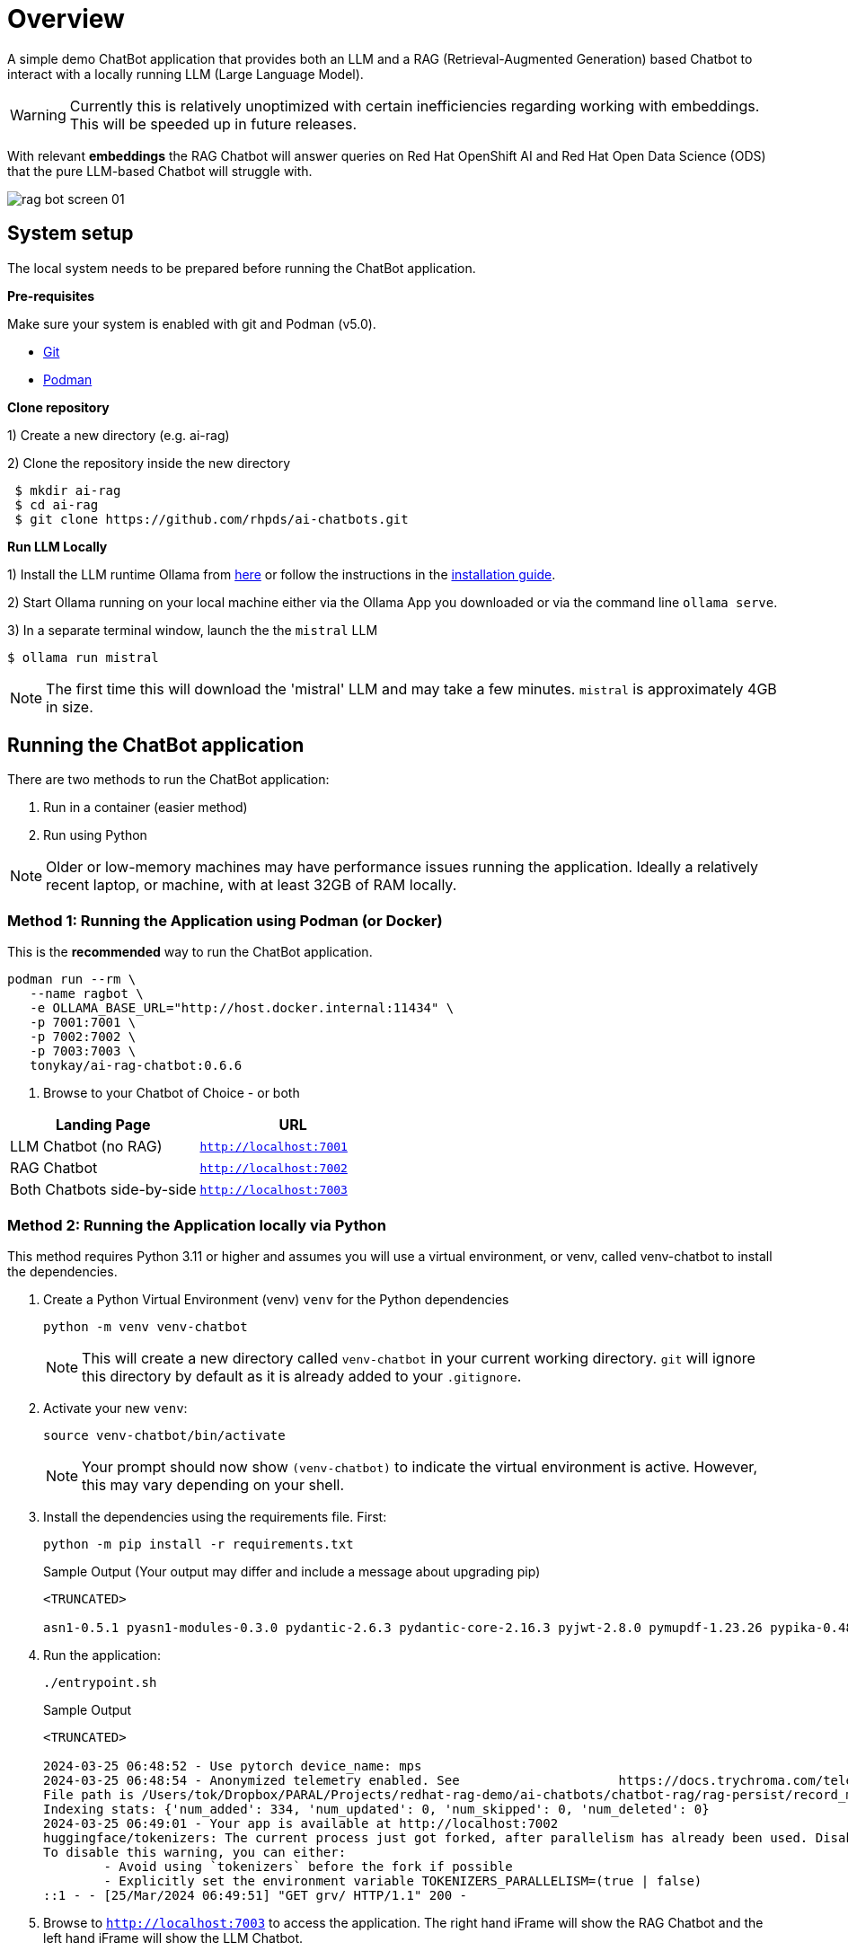 = Overview

A simple demo ChatBot application that provides both an LLM and a RAG (Retrieval-Augmented Generation) based Chatbot to interact with a locally running LLM (Large Language Model).

WARNING: Currently this is relatively unoptimized with certain inefficiencies regarding working with embeddings. This will be speeded up in future releases.

With relevant *embeddings* the RAG Chatbot will answer queries on Red Hat OpenShift AI and Red Hat Open Data Science (ODS) that the pure LLM-based Chatbot will struggle with.

image::.images/rag-bot-screen-01.png[]

== System setup
====
The local system needs to be prepared before running the ChatBot application.

=====
*Pre-requisites*

Make sure your system is enabled with git and Podman (v5.0).

* https://git-scm.com/[Git]
* https://podman.io/[Podman]
=====
=====
*Clone repository*

1) Create a new directory (e.g. ai-rag)

2) Clone the repository inside the new directory

[source,sh]
----
 $ mkdir ai-rag
 $ cd ai-rag
 $ git clone https://github.com/rhpds/ai-chatbots.git
----
=====
=====
*Run LLM Locally*

1) Install the LLM runtime Ollama from link:https://ollama.com/[here] or follow the instructions in the link:https://github.com/ollama/ollama?tab=readme-ov-file[installation guide].

2) Start Ollama running on your local machine either via the Ollama App you downloaded or via the command line `ollama serve`.

3) In a separate terminal window, launch the the `mistral` LLM

[source,sh]
----
$ ollama run mistral
----

NOTE: The first time this will download the 'mistral' LLM and may take a few minutes. `mistral` is approximately 4GB in size.
=====

====

== Running the ChatBot application

There are two methods to run the ChatBot application:

. Run in a container (easier method)
. Run using Python

NOTE: Older or low-memory machines may have performance issues running the application. Ideally a relatively recent laptop, or machine, with at least 32GB of RAM locally.


=== *Method 1:* Running the Application using Podman (or Docker)

This is the *recommended* way to run the ChatBot application.

[source,sh]
----
podman run --rm \
   --name ragbot \
   -e OLLAMA_BASE_URL="http://host.docker.internal:11434" \
   -p 7001:7001 \
   -p 7002:7002 \
   -p 7003:7003 \
   tonykay/ai-rag-chatbot:0.6.6
----

. Browse to your Chatbot of Choice - or both

[Attributes]
|===
|Landing Page | URL


| LLM Chatbot (no RAG)
| `http://localhost:7001`

| RAG Chatbot
| `http://localhost:7002`

| Both Chatbots side-by-side
| `http://localhost:7003`
|===


=== *Method 2:* Running the Application locally via Python

This method requires Python 3.11 or higher and assumes you will use a virtual environment, or venv, called venv-chatbot to install the dependencies.

. Create a Python Virtual Environment (venv) `venv` for the Python dependencies
+

[source,sh]
----
python -m venv venv-chatbot
----
+

NOTE: This will create a new directory called `venv-chatbot` in your current working directory. `git` will ignore this directory by default as it is already added to your `.gitignore`.

. Activate your new `venv`:
+

[source,sh]
----
source venv-chatbot/bin/activate
----
+

NOTE: Your prompt should now show `(venv-chatbot)` to indicate the virtual environment is active. However, this may vary depending on your shell.

. Install the dependencies using the requirements file. First:
+

[source,sh]
----
python -m pip install -r requirements.txt
----
+

.Sample Output (Your output may differ and include a message about upgrading pip)
[source,texinfo]
----
<TRUNCATED>

asn1-0.5.1 pyasn1-modules-0.3.0 pydantic-2.6.3 pydantic-core-2.16.3 pyjwt-2.8.0 pymupdf-1.23.26 pypika-0.48.9 pyproject_hooks-1.0.0 python-dateutil-2.9.0.post0 python-dotenv-1.0.1 python-engineio-4.9.0 python-graphql-client-0.4.3 python-multipart-0.0.6 python-socketio-5.11.1 regex-2023.12.25 requests-2.31.0 requests-oauthlib-1.3.1 rsa-4.9 safetensors-0.4.2 scikit-learn-1.4.1.post1 scipy-1.12.0 sentence_transformers-2.5.1 simple-websocket-1.0.0 six-1.16.0 sniffio-1.3.1 starlette-0.32.0.post1 sympy-1.12 syncer-2.0.3 tenacity-8.2.3 threadpoolctl-3.3.0 tiktoken-0.6.0 tokenizers-0.15.2 tomli-2.0.1 torch-2.2.1 tqdm-4.66.2 transformers-4.38.2 typer-0.9.0 typing-extensions-4.10.0 typing-inspect-0.9.0 uptrace-1.22.0 urllib3-2.2.1 uvicorn-0.25.0 uvloop-0.19.0 watchfiles-0.20.0 websocket-client-1.7.0 websockets-12.0 wrapt-1.16.0 wsproto-1.2.0 yarl-1.9.4 zipp-3.17.0
----

. Run the application:
+

[source,sh]
----
./entrypoint.sh
----

+

.Sample Output
[source,texinfo]
----
<TRUNCATED>

2024-03-25 06:48:52 - Use pytorch device_name: mps
2024-03-25 06:48:54 - Anonymized telemetry enabled. See                     https://docs.trychroma.com/telemetry for more information.
File path is /Users/tok/Dropbox/PARAL/Projects/redhat-rag-demo/ai-chatbots/chatbot-rag/rag-persist/record_manager_cache.sql
Indexing stats: {'num_added': 334, 'num_updated': 0, 'num_skipped': 0, 'num_deleted': 0}
2024-03-25 06:49:01 - Your app is available at http://localhost:7002
huggingface/tokenizers: The current process just got forked, after parallelism has already been used. Disabling parallelism to avoid deadlocks...
To disable this warning, you can either:
        - Avoid using `tokenizers` before the fork if possible
        - Explicitly set the environment variable TOKENIZERS_PARALLELISM=(true | false)
::1 - - [25/Mar/2024 06:49:51] "GET grv/ HTTP/1.1" 200 -
----

. Browse to `http://localhost:7003` to access the application. The right hand iFrame will show the RAG Chatbot and the left hand iFrame will show the LLM Chatbot.

NOTE: The LLM Chatbot is available at `http://localhost:7001` and the RAG Chatbot is available at `http://localhost:7002` if you prefer to use them separately. And that RAG Chatbot can take a few moments to start.

== Using the Application

The application is a simple web interface that allows you to ask questions about Red Hat OpenShift AI and Red Hat Open Data Science (ODS). The application will use the locally running LLM and RAG to answer your questions.

NOTE: The first time you ask a question it may take a few seconds to respond as the application will need to generate embeddings for the question and the documents in the database.

=== Sample Questions (examples)

. What is Red Hat ods
. What is rh ods?

== Development

TBD


== Architecture

* chainlit
* LangChain
* chromadb - Chroma Database Vector Store to store and retrieve document chunks
* Hugging Face `sentance_transformers` - embeddings
*
*
*

== Running with a bind mount (Work in Progress)

Podman and Docker differ,

Docker cmd:

Podman cmd:

Add `--uidmap 1000:0:1 --uidmap 0:1:1000`
```
podman run --uidmap 1000:0:1 --uidmap 0:1:1000 --rm --name ragnar -e OLLAMA_BASE_URL="http://host.docker.internal:11434" -v $(pwd):/home/user/app -p 7861:7860 tonykay/ai-rag-chatbot:0.1.0
```



https://github.com/containers/podman/issues/2898#issuecomment-934295483

*
